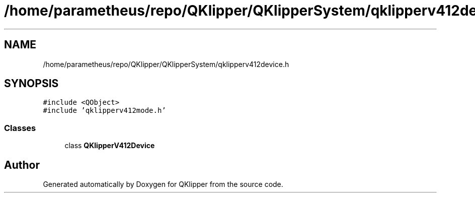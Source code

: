 .TH "/home/parametheus/repo/QKlipper/QKlipperSystem/qklipperv412device.h" 3 "Version 0.2" "QKlipper" \" -*- nroff -*-
.ad l
.nh
.SH NAME
/home/parametheus/repo/QKlipper/QKlipperSystem/qklipperv412device.h
.SH SYNOPSIS
.br
.PP
\fC#include <QObject>\fP
.br
\fC#include 'qklipperv412mode\&.h'\fP
.br

.SS "Classes"

.in +1c
.ti -1c
.RI "class \fBQKlipperV412Device\fP"
.br
.in -1c
.SH "Author"
.PP 
Generated automatically by Doxygen for QKlipper from the source code\&.
